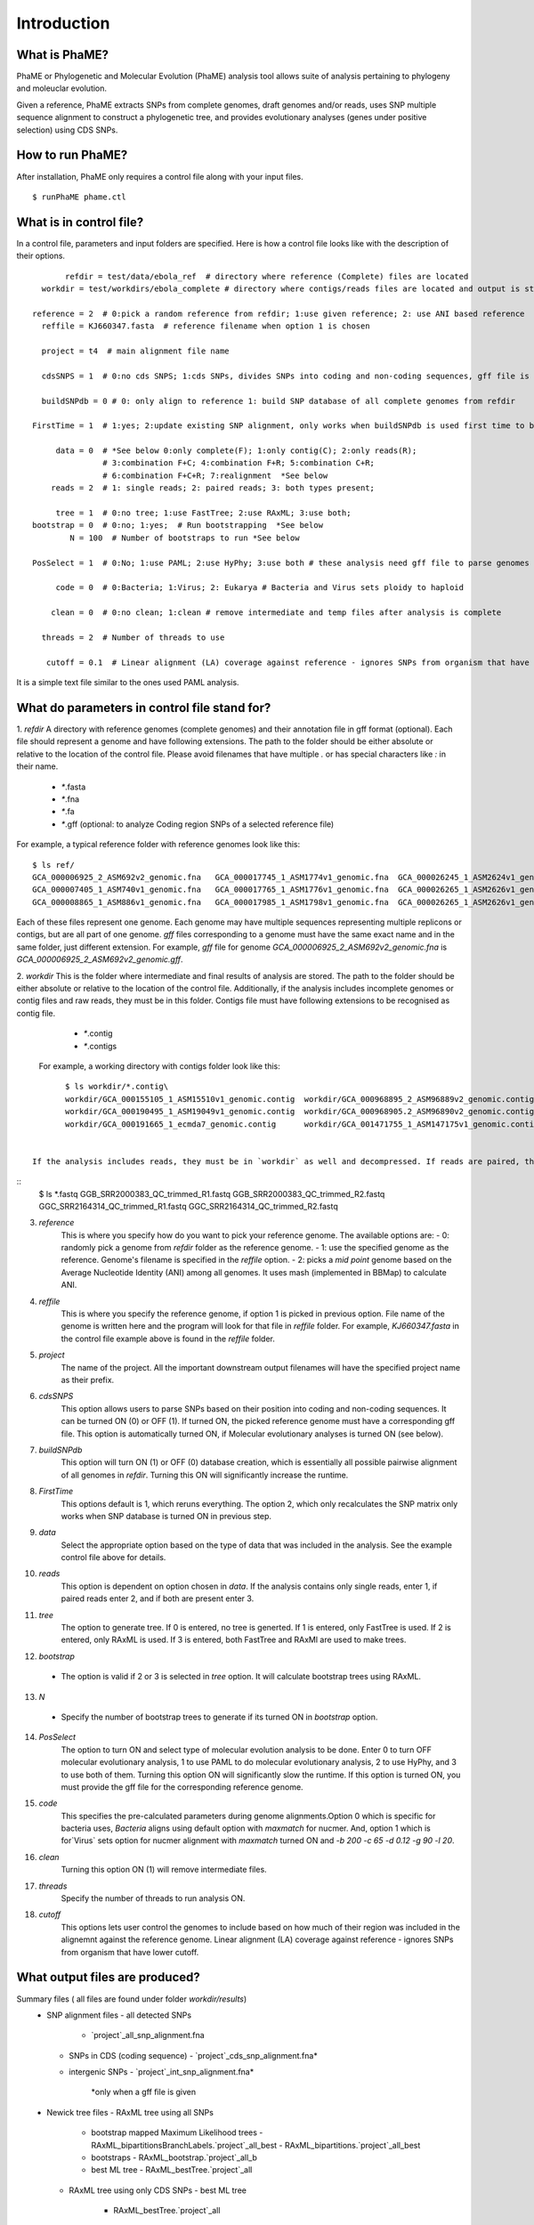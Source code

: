 Introduction
############

What is PhaME?
=============

PhaME or Phylogenetic and Molecular Evolution (PhaME) analysis tool allows suite of analysis pertaining to phylogeny and moleuclar evolution.

Given a reference, PhaME extracts SNPs from complete genomes, draft genomes and/or reads, uses SNP multiple sequence alignment to construct a phylogenetic tree, and provides evolutionary analyses (genes under positive selection) using CDS SNPs.

How to run PhaME?
=================
After installation, PhaME only requires a control file along with your input files.
::

	$ runPhaME phame.ctl


What is in control file?
========================
In a control file, parameters and input folders are specified. Here is how a control file looks like with the description of their options.
::

	   refdir = test/data/ebola_ref  # directory where reference (Complete) files are located
      workdir = test/workdirs/ebola_complete # directory where contigs/reads files are located and output is stored

    reference = 2  # 0:pick a random reference from refdir; 1:use given reference; 2: use ANI based reference
      reffile = KJ660347.fasta  # reference filename when option 1 is chosen

      project = t4  # main alignment file name

      cdsSNPS = 1  # 0:no cds SNPS; 1:cds SNPs, divides SNPs into coding and non-coding sequences, gff file is required

      buildSNPdb = 0 # 0: only align to reference 1: build SNP database of all complete genomes from refdir

    FirstTime = 1  # 1:yes; 2:update existing SNP alignment, only works when buildSNPdb is used first time to build DB

         data = 0  # *See below 0:only complete(F); 1:only contig(C); 2:only reads(R); 
                   # 3:combination F+C; 4:combination F+R; 5:combination C+R; 
                   # 6:combination F+C+R; 7:realignment  *See below 
        reads = 2  # 1: single reads; 2: paired reads; 3: both types present;

         tree = 1  # 0:no tree; 1:use FastTree; 2:use RAxML; 3:use both;
    bootstrap = 0  # 0:no; 1:yes;  # Run bootstrapping  *See below
            N = 100  # Number of bootstraps to run *See below    
  
    PosSelect = 1  # 0:No; 1:use PAML; 2:use HyPhy; 3:use both # these analysis need gff file to parse genomes to genes

         code = 0  # 0:Bacteria; 1:Virus; 2: Eukarya # Bacteria and Virus sets ploidy to haploid

        clean = 0  # 0:no clean; 1:clean # remove intermediate and temp files after analysis is complete

      threads = 2  # Number of threads to use

       cutoff = 0.1  # Linear alignment (LA) coverage against reference - ignores SNPs from organism that have lower cutoff.


It is a simple text file similar to the ones used PAML analysis.

What do parameters in control file stand for?
==============================================

1. *refdir*
A directory with reference genomes (complete genomes) and their annotation file in gff format (optional). Each file should represent a genome and have following extensions. The path to the folder should be either absolute or relative to the location of the control file. Please avoid filenames that have multiple `.` or has special characters like `:` in their name.
  - `*`.fasta
  - `*`.fna
  - `*`.fa
  - `*`.gff  (optional: to analyze Coding region SNPs of a selected reference file)    

For example, a typical reference folder with reference genomes look like this:

::

	$ ls ref/
	GCA_000006925_2_ASM692v2_genomic.fna   GCA_000017745_1_ASM1774v1_genomic.fna  GCA_000026245_1_ASM2624v1_genomic.fna   GCA_000227625_1_ASM22762v1_genomic.fna
	GCA_000007405_1_ASM740v1_genomic.fna   GCA_000017765_1_ASM1776v1_genomic.fna  GCA_000026265_1_ASM2626v1_genomic.fna   GCA_000245515_1_ASM24551v1_genomic.fna
	GCA_000008865_1_ASM886v1_genomic.fna   GCA_000017985_1_ASM1798v1_genomic.fna  GCA_000026265_1_ASM2626v1_genomic.gff   GCA_000257275_1_ASM25727v1_genomic.fna


Each of these files represent one genome. Each genome may have multiple sequences representing multiple replicons or contigs, but are all part of one genome. `gff` files corresponding to a genome must have the same exact name and in the same folder, just different extension. For example, `gff` file for genome `GCA_000006925_2_ASM692v2_genomic.fna` is `GCA_000006925_2_ASM692v2_genomic.gff`.

2. *workdir*
This is the folder where intermediate and final results of analysis are stored. The path to the folder should be either absolute or relative to the location of the control file. Additionally, if the analysis includes incomplete genomes or contig files and raw reads, they must be in this folder. Contigs file must have following extensions to be recognised as contig file.
     - `*`.contig
     - `*`.contigs

    For example, a working directory with contigs folder look like this:

::

	$ ls workdir/*.contig\
	workdir/GCA_000155105_1_ASM15510v1_genomic.contig  workdir/GCA_000968895_2_ASM96889v2_genomic.contig   workdir/GCA_001514825_1_ASM151482v1_genomic.contig
	workdir/GCA_000190495_1_ASM19049v1_genomic.contig  workdir/GCA_000968905.2_ASM96890v2_genomic.contig   workdir/GCA_001514845_1_ASM151484v1_genomic.contig
	workdir/GCA_000191665_1_ecmda7_genomic.contig      workdir/GCA_001471755_1_ASM147175v1_genomic.contig  workdir/GCA_001514865_1_ASM151486v1_genomic.contig


 If the analysis includes reads, they must be in `workdir` as well and decompressed. If reads are paired, they must have same file name at the beginning of the name and `R1` and `R2` at the end of the name and needs to have `.fastq` as their extension (`*_`R1.fastq `*_`R2.fastq). Any file that have `*.fastq` as their extension but dont have paired reads will be treated as single reads. For example, a working folder with paired raw read files loole like this:

::
	$ ls *.fastq
	GGB_SRR2000383_QC_trimmed_R1.fastq  GGB_SRR2000383_QC_trimmed_R2.fastq  GGC_SRR2164314_QC_trimmed_R1.fastq  GGC_SRR2164314_QC_trimmed_R2.fastq


3. *reference*
	This is where you specify how do you want to pick your reference genome. The available options are:
    	- 0: randomly pick a genome from `refdir` folder as the reference genome.
    	- 1: use the specified genome as the reference. Genome's filename is specified in the `reffile` option.
    	- 2: picks a `mid point` genome based on the  Average Nucleotide Identity (ANI) among all genomes. It uses mash (implemented in BBMap) to calculate ANI.

4. *reffile*
	This is where you specify the reference genome, if option 1 is picked in previous option. File name of the genome is written here and the program will look for that file in `reffile` folder. For example, `KJ660347.fasta` in the control file example above is found in the `reffile` folder.

5. *project*
	The name of the project. All the important downstream output filenames will have the specified project name as their prefix.

6. *cdsSNPS*
	This option allows users to parse SNPs based on their position into coding and non-coding sequences. It can be turned ON (0) or OFF (1). If turned ON, the picked reference genome must have a corresponding gff file. This option is automatically turned ON, if Molecular evolutionary analyses is turned ON (see below).

7. *buildSNPdb*
	This option will turn ON (1) or OFF (0) database creation, which is essentially all possible pairwise alignment of all genomes in `refdir`. Turning this ON will significantly increase the runtime.

8. *FirstTime*
	This options default is 1, which reruns everything. The option 2, which only recalculates the SNP matrix only works when SNP database is turned ON in previous step.

9. *data*
	Select the appropriate option based on the type of data that was included in the analysis. See the example control file above for details.

10. *reads*
	This option is dependent on option chosen in `data`. If the analysis contains only single reads, enter 1, if paired reads enter 2, and if both are present enter 3.

11. *tree*
	The option to generate tree. If 0 is entered, no tree is generted. If 1 is entered, only FastTree is used. If 2 is entered, only RAxML is used. If 3 is entered, both FastTree and RAxMl are used to make trees.

12. *bootstrap*
  - The option is valid if 2 or 3 is selected in `tree` option. It will calculate bootstrap trees using RAxML.

13. *N*
  - Specify the number of bootstrap trees to generate if its turned ON in `bootstrap` option.

14. *PosSelect*
	The option to turn ON and select type of molecular evolution analysis to be done. Enter 0 to turn OFF molecular evolutionary analysis, 1 to use PAML to do molecular evolutionary analysis, 2 to use HyPhy, and 3 to use both of them. Turning this option ON will significantly slow the runtime. If this option is turned ON, you must provide the gff file for the corresponding reference genome.

15. *code*
	This specifies the pre-calculated parameters during genome alignments.Option 0 which is specific for bacteria uses, `Bacteria` aligns using default option with `maxmatch` for nucmer. And, option 1 which is for`Virus` sets option for nucmer alignment with `maxmatch` turned ON and `-b 200 -c 65 -d 0.12 -g 90 -l 20`.

16. *clean*
	Turning this option ON (1) will remove intermediate files.

17. *threads*
	Specify the number of threads to run analysis ON.

18. *cutoff*
	This options lets user control the genomes to include based on how much of their region was included in the alignemnt against the reference genome. Linear alignment (LA) coverage against reference - ignores SNPs from organism that have lower cutoff.


What output files are produced?
===================================

Summary files ( all files are found under folder `workdir/results`)
  - SNP alignment files
    - all detected SNPs
      - `project`_all_snp_alignment.fna
    - SNPs in CDS (coding sequence)
      - `project`_cds_snp_alignment.fna\* 
    - intergenic SNPs
      - `project`_int_snp_alignment.fna\*
          \*only when a gff file is given
  - Newick tree files
    - RAxML tree using all SNPs
      - bootstrap mapped Maximum Likelihood trees
        - RAxML_bipartitionsBranchLabels.`project`_all_best
        - RAxML_bipartitions.`project`_all_best 
      - bootstraps
        - RAxML_bootstrap.`project`_all_b
      - best ML tree
        - RAxML_bestTree.`project`_all
    - RAxML tree using only CDS SNPs
      - best ML tree
        - RAxML_bestTree.`project`_all
    - FastTree using all SNPs
      - `project`_all.fasttree
    - FastTree using SNPs from coding sequence
      - `project`_cds.fasttree
  - Other files:
    - coordinates of gaps throughout the overall alignment
      - `project`_gaps.txt
    - the size of gaps between `reference` and other genomes.
      - `project`_all_gaps.txt
    - A tab delimited summary file containing information on the core genome size, total SNPs, etc.
      - `project`_summaryStatistics.txt 
        - Most rows are genome name (first column), attribute name (second column), and corresponding value (third column)
          - `Total_length` for genome size (total base pair) of the corresponding genome (first column)
          - `Gap_legnth` for total gaps in the corresponding genome (first column)
        - One row labeled `REPEAT` (first column) and `Gap_length`(second column) actually correspond to repeat size (third column) of reference genome.
        - `Reference used` shows the name of the reference genome used.
        - `Total gap length:` shows the length of total gaps in the alignment.
        - `Core genome length:` shows the length of genomes that were aligned.
        - `Total SNPs:` shows the length of SNPs.
        - `CDS SNPs:` shows the subset of SNPs from Total SNPs that fall within coding regions.
    - the average genome size
    - number of whole genome SNPs
    - and coding region SNPs
  - A pairwise list of all compared position with coordinates between references and samples
    - `project`_comparison.txt
    - `project`_stats.txt (also contains if SNPs are in coding or non-coding regions)
  - A matrix file that lists the number of SNPs present between genomes
    - all core regions
      - `project`_snp_coreMatrix.txt
    - CDS only
      - `project`_snp_CDSmatrix.txt
    - intergenic only
      - `project`_snp_intergenicMatrix.txt
* Log file
  - `project`_PhaME.log
* Error file
  - `project`.error 

* Directories structure
  - `working directory`/files
      - permuted versions of references (concatenated chromosomes)
  - `working directory`/results
      - All output files
  - `working directory`/results/snps
      - SNP coordinate files generated from NUCmer and bowtie
      - `g1_g2.snps`: contains pairwise snps between `g1` and `g2`. For example:
```
        [P1] [SUB]   [SUB]   [P2]    [BUFF]  [DIST]  [FRM]   [TAGS]
        127     T       C    127        22      127     1       1   KJ660347_1_18959    ZEBOV_2002_Ilembe_1_18958
        149     T       C    149        6       149     1       1   KJ660347_1_18959    ZEBOV_2002_Ilembe_1_18958
        155     C       A    155        6       155     1       1   KJ660347_1_18959    ZEBOV_2002_Ilembe_1_18958
```

  - `working directory`/results/gaps
      - Gap coordinate files generated from NUCmer and bowtie
  - `working directory`/results/stats
      - Intermediate stat files generated when parsing NUCmer and Bowtie results
        - `g1_g2.coords` is a table file that contains regions of genome `g1` and `g2` that were aligned.
        - `g_repeat_coords.txt` is a table that contains region within genome `g` that were detected as similar.
        - `g_repeat_stats.txt` contains genome size, repeat segment, and repeat length of genome `g`. For example:
```
                ZEBOV_2007_4Luebo size: 18958
                Repeats segment #:  0
                Repeats total length:   0 (0.00%)
```
        - `repeat_stats.txt` summary of all `g_repeat_stats.txt`.
  - `working directory`/results/temp
      - Temporary files generated
  - `working directory`/results/PSgenes
      - All gene fasta files  that contain at least 1 SNP, along with their amino acid sequences and codon alignments
  - `working directory`/results/paml
      - PAML results
  - `working directory`/results/hyphy
      - HyPhy results
  - `working directory`/results/`*_ambiguousSNPpositions.txt`
      - Positions in genomes represented as raw reads where there are ambiguous SNPs.

